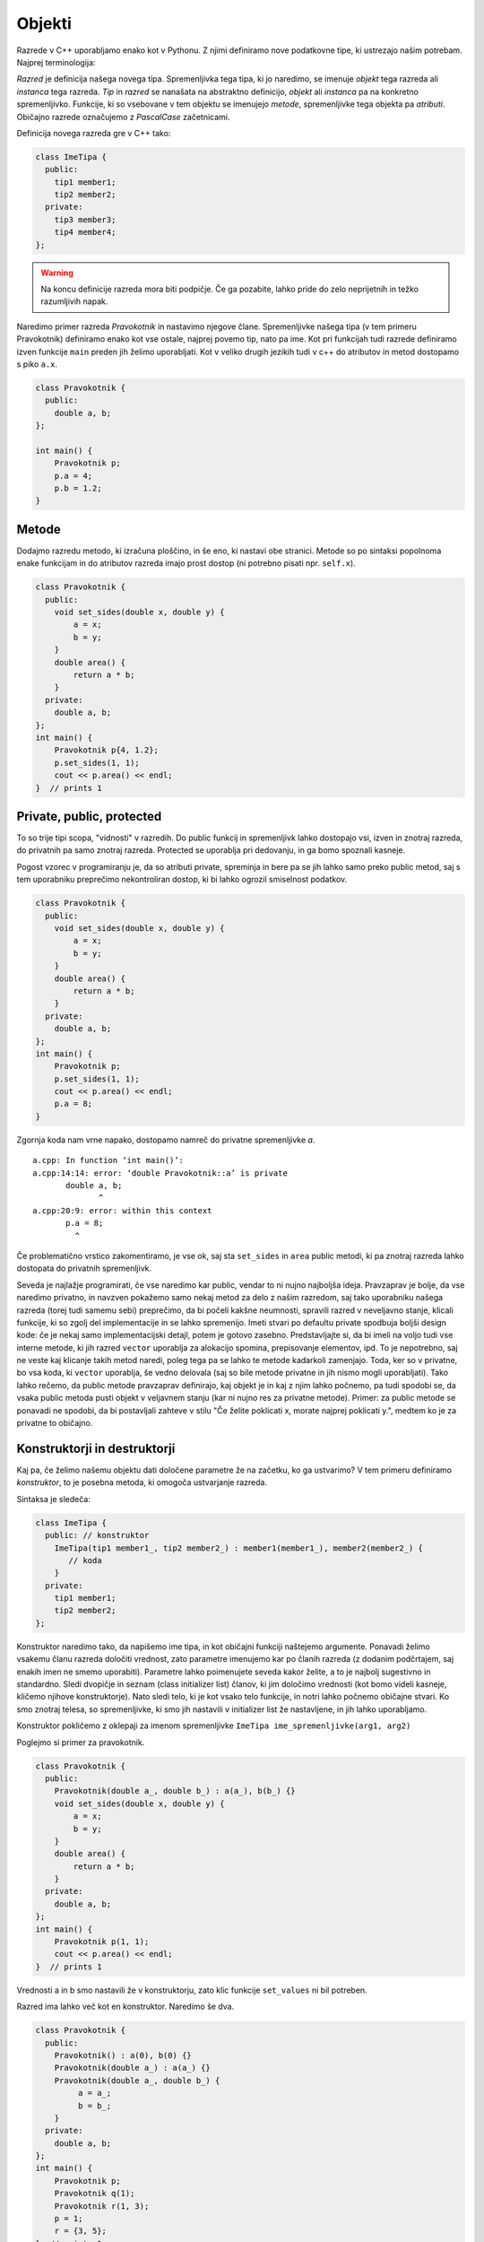 Objekti
-------

Razrede v C++ uporabljamo enako kot v Pythonu. Z njimi definiramo nove
podatkovne tipe, ki ustrezajo našim potrebam. Najprej terminologija:

*Razred* je definicija našega novega tipa.  Spremenljivka tega tipa, ki jo
naredimo, se imenuje *objekt* tega razreda ali *instanca* tega razreda. *Tip* in
*razred* se nanašata na abstraktno definicijo, *objekt* ali *instanca* pa na
konkretno spremenljivko.  Funkcije, ki so vsebovane v tem objektu se imenujejo
*metode*, spremenljivke tega objekta pa *atributi*. Običajno razrede označujemo
z *PascalCase* začetnicami.

Definicija novega razreda gre v C++ tako:


.. code-block:: cpp

  class ImeTipa {
    public:
      tip1 member1;
      tip2 member2;
    private:
      tip3 member3;
      tip4 member4;
  };

.. warning::

  Na koncu definicije razreda mora biti podpičje. Če ga pozabite, lahko pride
  do zelo neprijetnih in težko razumljivih napak.

Naredimo primer razreda *Pravokotnik* in nastavimo njegove člane.
Spremenljivke našega tipa (v tem primeru Pravokotnik) definiramo enako kot vse ostale, najprej povemo tip,
nato pa ime. Kot pri funkcijah tudi razrede definiramo izven funkcije ``main``
preden jih želimo uporabljati. Kot v veliko drugih jezikih tudi v c++ do
atributov in metod dostopamo s piko ``a.x``.

.. code-block:: cpp

  class Pravokotnik {
    public:
      double a, b;
  };

  int main() {
      Pravokotnik p;
      p.a = 4;
      p.b = 1.2;
  }

Metode
~~~~~~

Dodajmo razredu metodo, ki izračuna ploščino, in še eno, ki nastavi obe
stranici. Metode so po sintaksi popolnoma enake funkcijam in do atributov
razreda imajo prost dostop (ni potrebno pisati npr. ``self.x``).

.. code-block:: cpp

  class Pravokotnik {
    public:
      void set_sides(double x, double y) {
          a = x;
          b = y;
      }
      double area() {
          return a * b;
      }
    private:
      double a, b;
  };
  int main() {
      Pravokotnik p{4, 1.2};
      p.set_sides(1, 1);
      cout << p.area() << endl;
  }  // prints 1

Private, public, protected
~~~~~~~~~~~~~~~~~~~~~~~~~~~

To so trije tipi scopa, "vidnosti" v razredih. Do public funkcij in spremenljivk
lahko dostopajo vsi, izven in znotraj razreda, do privatnih pa samo znotraj
razreda. Protected se uporablja pri dedovanju, in ga bomo spoznali kasneje.

Pogost vzorec v programiranju je, da so atributi private, spreminja in bere pa se jih
lahko samo preko public metod, saj s tem uporabniku preprečimo nekontroliran
dostop, ki bi lahko ogrozil smiselnost podatkov.

.. code-block:: cpp

  class Pravokotnik {
    public:
      void set_sides(double x, double y) {
          a = x;
          b = y;
      }
      double area() {
          return a * b;
      }
    private:
      double a, b;
  };
  int main() {
      Pravokotnik p;
      p.set_sides(1, 1);
      cout << p.area() << endl;
      p.a = 8;
  }

Zgornja koda nam vrne napako, dostopamo namreč do privatne spremenljivke `a`.

::

  a.cpp: In function ‘int main()’:
  a.cpp:14:14: error: ‘double Pravokotnik::a’ is private
         double a, b;
                ^
  a.cpp:20:9: error: within this context
         p.a = 8;
           ^

Če problematično vrstico zakomentiramo, je vse ok, saj sta ``set_sides`` in
``area`` public metodi, ki pa znotraj razreda lahko dostopata do privatnih
spremenljivk.

Seveda je najlažje programirati, če vse naredimo kar public, vendar to ni nujno
najboljša ideja. Pravzaprav je bolje, da vse naredimo privatno, in navzven
pokažemo samo nekaj metod za delo z našim razredom, saj tako uporabniku našega
razreda (torej tudi samemu sebi) preprečimo, da bi počeli kakšne neumnosti,
spravili razred v neveljavno stanje, klicali funkcije, ki so zgolj del
implementacije in se lahko spremenijo. Imeti stvari po defaultu private
spodbuja boljši design kode: če je nekaj samo implementacijski detajl, potem je
gotovo zasebno. Predstavljajte si, da bi imeli na voljo tudi vse interne
metode, ki jih razred ``vector`` uporablja za alokacijo spomina, prepisovanje
elementov, ipd. To je nepotrebno, saj ne veste kaj klicanje takih metod naredi,
poleg tega pa se lahko te metode kadarkoli zamenjajo. Toda, ker so v privatne,
bo vsa koda, ki ``vector`` uporablja, še vedno delovala (saj so bile metode
privatne in jih nismo mogli uporabljati). Tako lahko rečemo, da public metode
pravzaprav definirajo, kaj objekt je in kaj z njim lahko počnemo, pa tudi
spodobi se, da vsaka public metoda pusti objekt v veljavnem stanju (kar ni
nujno res za privatne metode). Primer: za public metode se ponavadi ne spodobi,
da bi postavljali zahteve v stilu "Če želite poklicati x, morate najprej poklicati y.",
medtem ko je za privatne to običajno.

.. _constructors:

Konstruktorji in destruktorji
~~~~~~~~~~~~~~~~~~~~~~~~~~~~~

Kaj pa, če želimo našemu objektu dati določene parametre že na začetku, ko ga
ustvarimo? V tem primeru definiramo *konstruktor*, to je posebna metoda, ki
omogoča ustvarjanje razreda.

Sintaksa je sledeča:

.. code-block:: cpp

  class ImeTipa {
    public: // konstruktor
      ImeTipa(tip1 member1_, tip2 member2_) : member1(member1_), member2(member2_) {
         // koda
      }
    private:
      tip1 member1;
      tip2 member2;
  };

Konstruktor naredimo tako, da napišemo ime tipa, in kot običajni funkciji
naštejemo argumente. Ponavadi želimo vsakemu članu razreda določiti vrednost,
zato parametre imenujemo kar po članih razreda (z dodanim podčrtajem, saj
enakih imen ne smemo uporabiti). Parametre lahko poimenujete seveda kakor
želite, a to je najbolj sugestivno in standardno. Sledi dvopičje in seznam
(class initializer list) članov, ki jim določimo vrednosti (kot bomo videli
kasneje, kličemo njihove konstruktorje). Nato sledi telo, ki je kot vsako telo
funkcije, in notri lahko počnemo običajne stvari. Ko smo znotraj telesa, so
spremenljivke, ki smo jih nastavili v initializer list že nastavljene, in jih
lahko uporabljamo.

Konstruktor pokličemo z oklepaji za imenom spremenljivke ``ImeTipa
ime_spremenljivke(arg1, arg2)``

Poglejmo si primer za pravokotnik.

.. code-block:: cpp

  class Pravokotnik {
    public:
      Pravokotnik(double a_, double b_) : a(a_), b(b_) {}
      void set_sides(double x, double y) {
          a = x;
          b = y;
      }
      double area() {
          return a * b;
      }
    private:
      double a, b;
  };
  int main() {
      Pravokotnik p(1, 1);
      cout << p.area() << endl;
  }  // prints 1

Vrednosti a in b smo nastavili že v konstruktorju, zato klic funkcije
``set_values`` ni bil potreben.

Razred ima lahko več kot en konstruktor. Naredimo še dva.

.. code-block:: cpp

  class Pravokotnik {
    public:
      Pravokotnik() : a(0), b(0) {}
      Pravokotnik(double a_) : a(a_) {}
      Pravokotnik(double a_, double b_) {
           a = a_;
           b = b_;
      }
    private:
      double a, b;
  };
  int main() {
      Pravokotnik p;
      Pravokotnik q(1);
      Pravokotnik r(1, 3);
      p = 1;
      r = {3, 5};
  }  // prints 1

Dodali smo *default konstruktor*, ki ne sprejme parametrov. Ta se pokliče ko
spremenljivko samo deklariramo, ``Pravokotnik p;``. Imamo še konstruktor iz ene
spremenljivke, ki nastavi obe stranici na enako vrednost. Že znan konstruktor,
pa smo prepisali na ekvivalenten, a manj običajen način, ki pa je morda
začetnikom bolj jasen in morda bolj ilustrira intuicijo. V resnici je pristop z
initializer listom tudi idejno pravi, saj tak pokličemo konstruktorje naših
članov, na enak način kot smo poklicali konstruktor našega Pravkokotnika.
Zadnji dve vrstici main funkcije kažeta sintakso z =, ki jo compiler tudi
prevede v klic konstruktorja. V prvem primeru se pokliče drugi, v drugem pa
tretji konstruktor.

Const metode in spremenljivke
~~~~~~~~~~~~~~~~~~~~~~~~~~~~~

Spoznali smo že konstantne spremenljivke in reference pri klicih funkcij. Na
hitro ponovimo -- konstantne spremenljivke so tiste, ki jih ne moremo
spreminjati, niti direktno niti s klicanjem funkcij, ki bi jih spremenile.

.. code-block:: cpp

  const int a = 7;
  a = 9;   // napaka
  int b = 0;
  swap(a, b); // napaka

Kaj pa, če je naša konstantna spremenljivka objekt?

.. code-block:: cpp

  const Pravokotnik p(1, 3);
  std::cout << p.area() << std::endl;


Dobimo napako:

::

  a.cpp: In function ‘int main()’:
  a.cpp:29:22: error: passing ‘const Pravokotnik’ as ‘this’ argument discards qualifiers [-fpermissive]
         cout << p.area() << endl;
                        ^
  a.cpp:18:14: note:   in call to ‘double Pravokotnik::area()’
         double area() {

Malo kriptična napaka, pomeni, da ta funkcija "discards qualifiers", torej ne
spoštuje "dodatkov k tipu", v tem primeru je to besedica ``const``. Po domače,
funkcija lahko spreminja objekt, zato je ne smeš klicati na konstantnem
objektu.

*Ampak saj ga ne!*

Hja, ampak kako naj ubogi g++ to ve? To se reši tako, da mu poveš, da ta funckija objekta ne spreminja.
Če bi kodo prevedli s ``clang``-om, bi ta bolj prijazno rekel:

::

  a.cpp:29:15: error: member function 'area' not viable: 'this' argument has type 'const Pravokotnik', but function is not marked const
        cout << p.area() << endl;
                ^
  a.cpp:18:14: note: 'area' declared here
        double area() {

Torej, metodi moramo dodati const, ki pomeni, da ta metoda objekta, nad katerim
je definirana, ne spreminja. Ponavadi so to metode, ki ga zračunajo, izpišejo, vrnejo.
Dobra navada je, da metode, ki so ``const``, označimo s ``const``, saj imamo
sicer lahko probleme, npr, ko objekt podamo preko const ``Pravokotnik&``.
Jasno, ``const`` metode, lahko kličejo samo druge ``const`` metode, neconst
metode, pa lahko kličejo tako ``const`` kot neconst metode.
Pravilnejša definicija pravokotnika:

.. code-block:: cpp

  class Pravokotnik {
    public:
      Pravokotnik() : a(0), b(0) {}
      Pravokotnik(double a_) : a(a_) {}
      Pravokotnik(double a_, double b_) : a(a_), b(b_) {}
      void set_sides(double x, double y) {
          a = x;
          b = y;
      }
      double area() const {  // this method is const
          return a * b;
      }
    private:
      double a, b;
  };
  int main() {
      const Pravokotnik p(1, 1);
      cout << p.area() << endl;
  }  // prints 1, vse ok

Jasno metode ``set_sides`` nismo označili s ``const``, saj spremenljivke
nastavi in spremeni objekt, pa tudi compiler bi se pritožil, če bi jo, kajti
znotraj kličemo funkcijo ``operator =``, ki jasno ni ``const``, kar je bi bilo
dovoljeno.

Če torej sedaj naredimo funkcijo, ki preveri, ali je pravokotnik ploščine 1, ne
bo imela težav:

.. code-block:: cpp

  bool je_kvadrat(const Pravokotnik& p) {
      return p.area() == 1.0;
  }

.. note::

  S const lahko označimo samo metode, za navadne funkcije to nima smisla, saj
  nimajo objekta pod seboj, ki bi ga lahko spreminjale. To, ali spreminjajo
  parametre ali ne, lahko določimo že s tem, da parametrom predpišemo const ali
  ne.

Static metode in spremenljivke
~~~~~~~~~~~~~~~~~~~~~~~~~~~~~~

Statične so metode, ki za svoje delovanje ne potrebujejo objekta in ne dostopajo
do nobenih (ne statičnih) spremenljivk ali metod razreda. Pravzaprav je to
navadna funkcija, ki je zaradi logične strukture premaknjena znotraj razreda. V
konkretnem primeru, statična funkcija bi bila taka, ki ji je vseeno, kateri
konkreten pravokotnik ima, in lahko operira le z nečem, kar je skupno vsem
pravokotnikom. Podobno velja za statične spremenljivke, to so spremenljivke, ki
so neodvisne od konkretne instance, in so lastne classu.

Malo neumen primer:

.. code-block:: cpp

  class Pravokotnik {
    public:
      static const int number_of_sides = 2;
      static int instance_count;

      Pravokotnik() : a(0), b(0) { instance_count++; }
      Pravokotnik(double a_) : a(a_) { instance_count++; }
      Pravokotnik(double a_, double b_) : a(a_), b(b_) { instance_count++; }

      static void print_number_of_sides() {
          cout << number_of_sides << endl;
      }
      ...
  };
  int Pravokotnik::instance_count = 0;
  int main() {
      int sides = Pravokotnik::number_of_sides;  // lahko samo preko imena razreda
      Pravokotnik p;
      sides = p.number_of_sides;  // lahko pa tudi tako
      Pravokotnik::print_number_of_sides();
      Pravokotnik q(1);
      q.print_number_of_sides();  // enako velja za funkcije
      cout << q.instance_count << endl;
  }  // print 2

Kot vidimo lahko kličemo statične metode samo preko imena tipa, ne potrebujemo
objekta spodaj, nič pa ni narobe, če ga imamo. Spremenljivka instance_count, ki
jo povečamo v vsakem konstruktorju, je prav tako neodvisna od instance in je na
koncu enaka 2.

Od vsega so po mojem mnenju najpogosteje uporabljene statične konstante in
funkcije, ostalo pa bolj po redko. Statične spremenljivke imajo podobno uporabo
tudi znotraj funkcij (ob dvojni inicilizaciji se ne ponastavijo). A o tem morda
kasneje.

Copy in move konstruktorji
~~~~~~~~~~~~~~~~~~~~~~~~~~

TODO

.. vim: spell spelllang=sl
